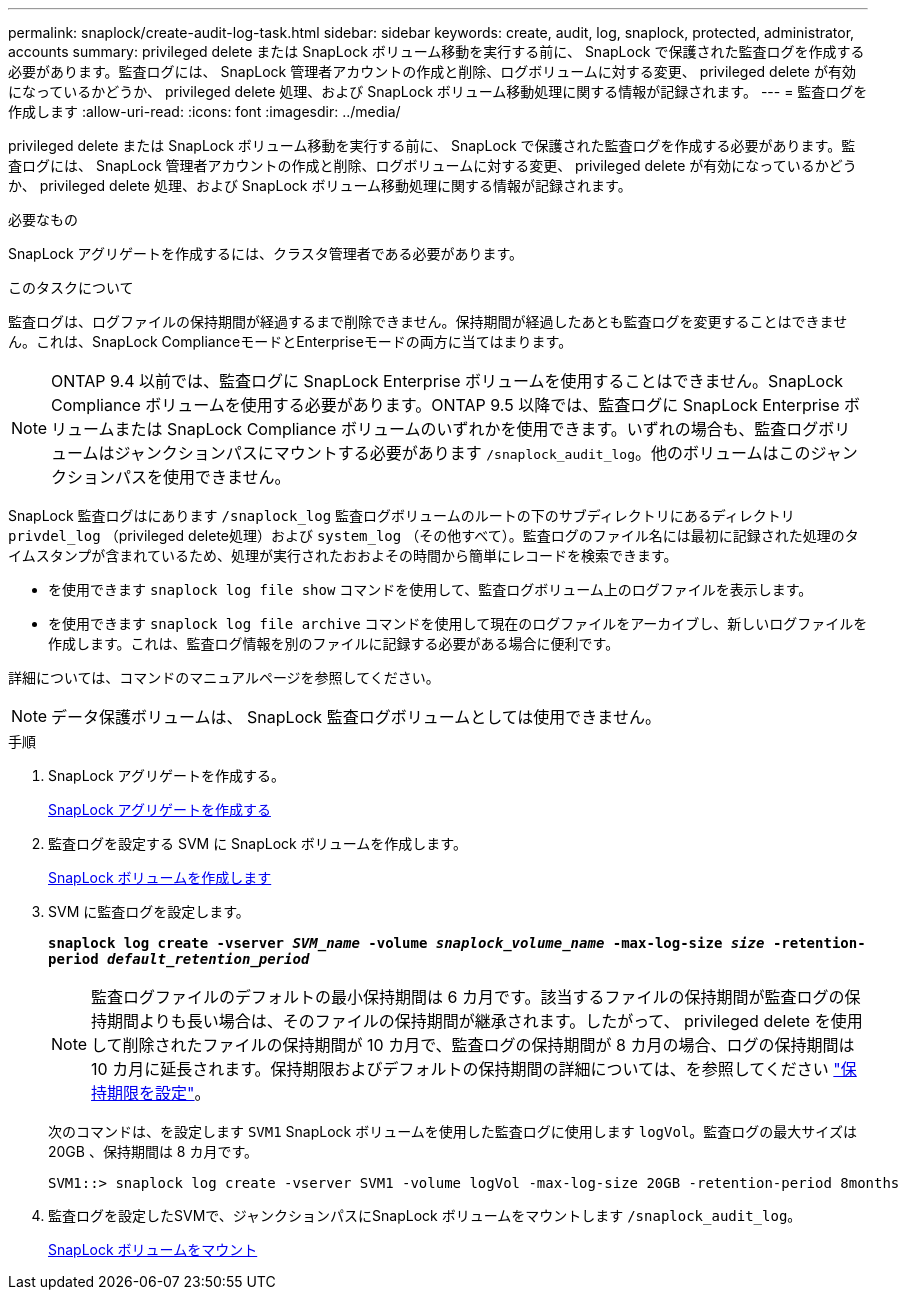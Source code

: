 ---
permalink: snaplock/create-audit-log-task.html 
sidebar: sidebar 
keywords: create, audit, log, snaplock, protected, administrator, accounts 
summary: privileged delete または SnapLock ボリューム移動を実行する前に、 SnapLock で保護された監査ログを作成する必要があります。監査ログには、 SnapLock 管理者アカウントの作成と削除、ログボリュームに対する変更、 privileged delete が有効になっているかどうか、 privileged delete 処理、および SnapLock ボリューム移動処理に関する情報が記録されます。 
---
= 監査ログを作成します
:allow-uri-read: 
:icons: font
:imagesdir: ../media/


[role="lead"]
privileged delete または SnapLock ボリューム移動を実行する前に、 SnapLock で保護された監査ログを作成する必要があります。監査ログには、 SnapLock 管理者アカウントの作成と削除、ログボリュームに対する変更、 privileged delete が有効になっているかどうか、 privileged delete 処理、および SnapLock ボリューム移動処理に関する情報が記録されます。

.必要なもの
SnapLock アグリゲートを作成するには、クラスタ管理者である必要があります。

.このタスクについて
監査ログは、ログファイルの保持期間が経過するまで削除できません。保持期間が経過したあとも監査ログを変更することはできません。これは、SnapLock ComplianceモードとEnterpriseモードの両方に当てはまります。

[NOTE]
====
ONTAP 9.4 以前では、監査ログに SnapLock Enterprise ボリュームを使用することはできません。SnapLock Compliance ボリュームを使用する必要があります。ONTAP 9.5 以降では、監査ログに SnapLock Enterprise ボリュームまたは SnapLock Compliance ボリュームのいずれかを使用できます。いずれの場合も、監査ログボリュームはジャンクションパスにマウントする必要があります `/snaplock_audit_log`。他のボリュームはこのジャンクションパスを使用できません。

====
SnapLock 監査ログはにあります `/snaplock_log` 監査ログボリュームのルートの下のサブディレクトリにあるディレクトリ `privdel_log` （privileged delete処理）および `system_log` （その他すべて）。監査ログのファイル名には最初に記録された処理のタイムスタンプが含まれているため、処理が実行されたおおよその時間から簡単にレコードを検索できます。

* を使用できます `snaplock log file show` コマンドを使用して、監査ログボリューム上のログファイルを表示します。
* を使用できます `snaplock log file archive` コマンドを使用して現在のログファイルをアーカイブし、新しいログファイルを作成します。これは、監査ログ情報を別のファイルに記録する必要がある場合に便利です。


詳細については、コマンドのマニュアルページを参照してください。

[NOTE]
====
データ保護ボリュームは、 SnapLock 監査ログボリュームとしては使用できません。

====
.手順
. SnapLock アグリゲートを作成する。
+
xref:create-snaplock-aggregate-task.adoc[SnapLock アグリゲートを作成する]

. 監査ログを設定する SVM に SnapLock ボリュームを作成します。
+
xref:create-snaplock-volume-task.adoc[SnapLock ボリュームを作成します]

. SVM に監査ログを設定します。
+
`*snaplock log create -vserver _SVM_name_ -volume _snaplock_volume_name_ -max-log-size _size_ -retention-period _default_retention_period_*`

+
[NOTE]
====
監査ログファイルのデフォルトの最小保持期間は 6 カ月です。該当するファイルの保持期間が監査ログの保持期間よりも長い場合は、そのファイルの保持期間が継承されます。したがって、 privileged delete を使用して削除されたファイルの保持期間が 10 カ月で、監査ログの保持期間が 8 カ月の場合、ログの保持期間は 10 カ月に延長されます。保持期限およびデフォルトの保持期間の詳細については、を参照してください link:https://docs.netapp.com/us-en/ontap/snaplock/set-retention-period-task.html["保持期限を設定"]。

====
+
次のコマンドは、を設定します `SVM1` SnapLock ボリュームを使用した監査ログに使用します `logVol`。監査ログの最大サイズは 20GB 、保持期間は 8 カ月です。

+
[listing]
----
SVM1::> snaplock log create -vserver SVM1 -volume logVol -max-log-size 20GB -retention-period 8months
----
. 監査ログを設定したSVMで、ジャンクションパスにSnapLock ボリュームをマウントします `/snaplock_audit_log`。
+
xref:mount-snaplock-volume-task.adoc[SnapLock ボリュームをマウント]


